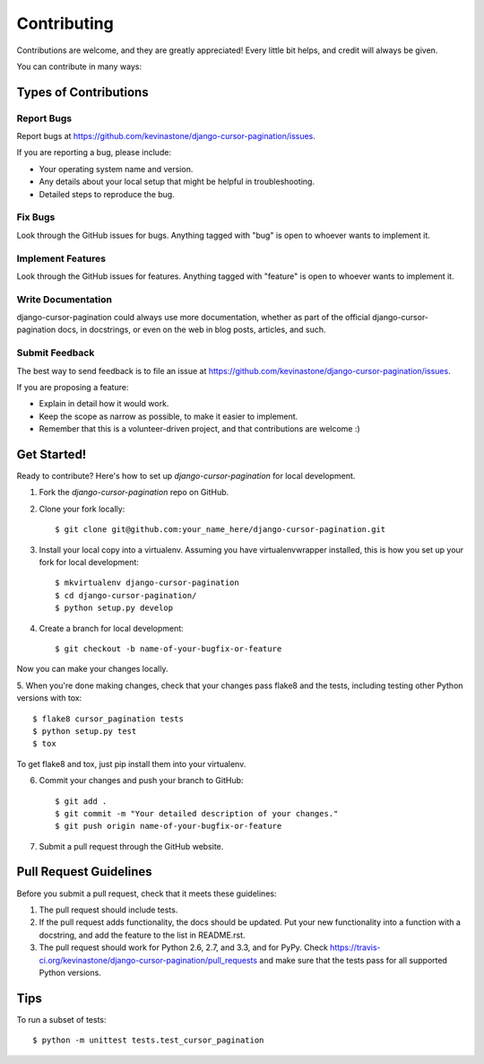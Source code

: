 ============
Contributing
============

Contributions are welcome, and they are greatly appreciated! Every
little bit helps, and credit will always be given. 

You can contribute in many ways:

Types of Contributions
----------------------

Report Bugs
~~~~~~~~~~~

Report bugs at https://github.com/kevinastone/django-cursor-pagination/issues.

If you are reporting a bug, please include:

* Your operating system name and version.
* Any details about your local setup that might be helpful in troubleshooting.
* Detailed steps to reproduce the bug.

Fix Bugs
~~~~~~~~

Look through the GitHub issues for bugs. Anything tagged with "bug"
is open to whoever wants to implement it.

Implement Features
~~~~~~~~~~~~~~~~~~

Look through the GitHub issues for features. Anything tagged with "feature"
is open to whoever wants to implement it.

Write Documentation
~~~~~~~~~~~~~~~~~~~

django-cursor-pagination could always use more documentation, whether as part of the 
official django-cursor-pagination docs, in docstrings, or even on the web in blog posts,
articles, and such.

Submit Feedback
~~~~~~~~~~~~~~~

The best way to send feedback is to file an issue at https://github.com/kevinastone/django-cursor-pagination/issues.

If you are proposing a feature:

* Explain in detail how it would work.
* Keep the scope as narrow as possible, to make it easier to implement.
* Remember that this is a volunteer-driven project, and that contributions
  are welcome :)

Get Started!
------------

Ready to contribute? Here's how to set up `django-cursor-pagination` for local development.

1. Fork the `django-cursor-pagination` repo on GitHub.
2. Clone your fork locally::

    $ git clone git@github.com:your_name_here/django-cursor-pagination.git

3. Install your local copy into a virtualenv. Assuming you have virtualenvwrapper installed, this is how you set up your fork for local development::

    $ mkvirtualenv django-cursor-pagination
    $ cd django-cursor-pagination/
    $ python setup.py develop

4. Create a branch for local development::

    $ git checkout -b name-of-your-bugfix-or-feature

Now you can make your changes locally.

5. When you're done making changes, check that your changes pass flake8 and the
tests, including testing other Python versions with tox::

    $ flake8 cursor_pagination tests
    $ python setup.py test
    $ tox

To get flake8 and tox, just pip install them into your virtualenv. 

6. Commit your changes and push your branch to GitHub::

    $ git add .
    $ git commit -m "Your detailed description of your changes."
    $ git push origin name-of-your-bugfix-or-feature

7. Submit a pull request through the GitHub website.

Pull Request Guidelines
-----------------------

Before you submit a pull request, check that it meets these guidelines:

1. The pull request should include tests.
2. If the pull request adds functionality, the docs should be updated. Put
   your new functionality into a function with a docstring, and add the
   feature to the list in README.rst.
3. The pull request should work for Python 2.6, 2.7, and 3.3, and for PyPy. Check 
   https://travis-ci.org/kevinastone/django-cursor-pagination/pull_requests
   and make sure that the tests pass for all supported Python versions.

Tips
----

To run a subset of tests::

    $ python -m unittest tests.test_cursor_pagination